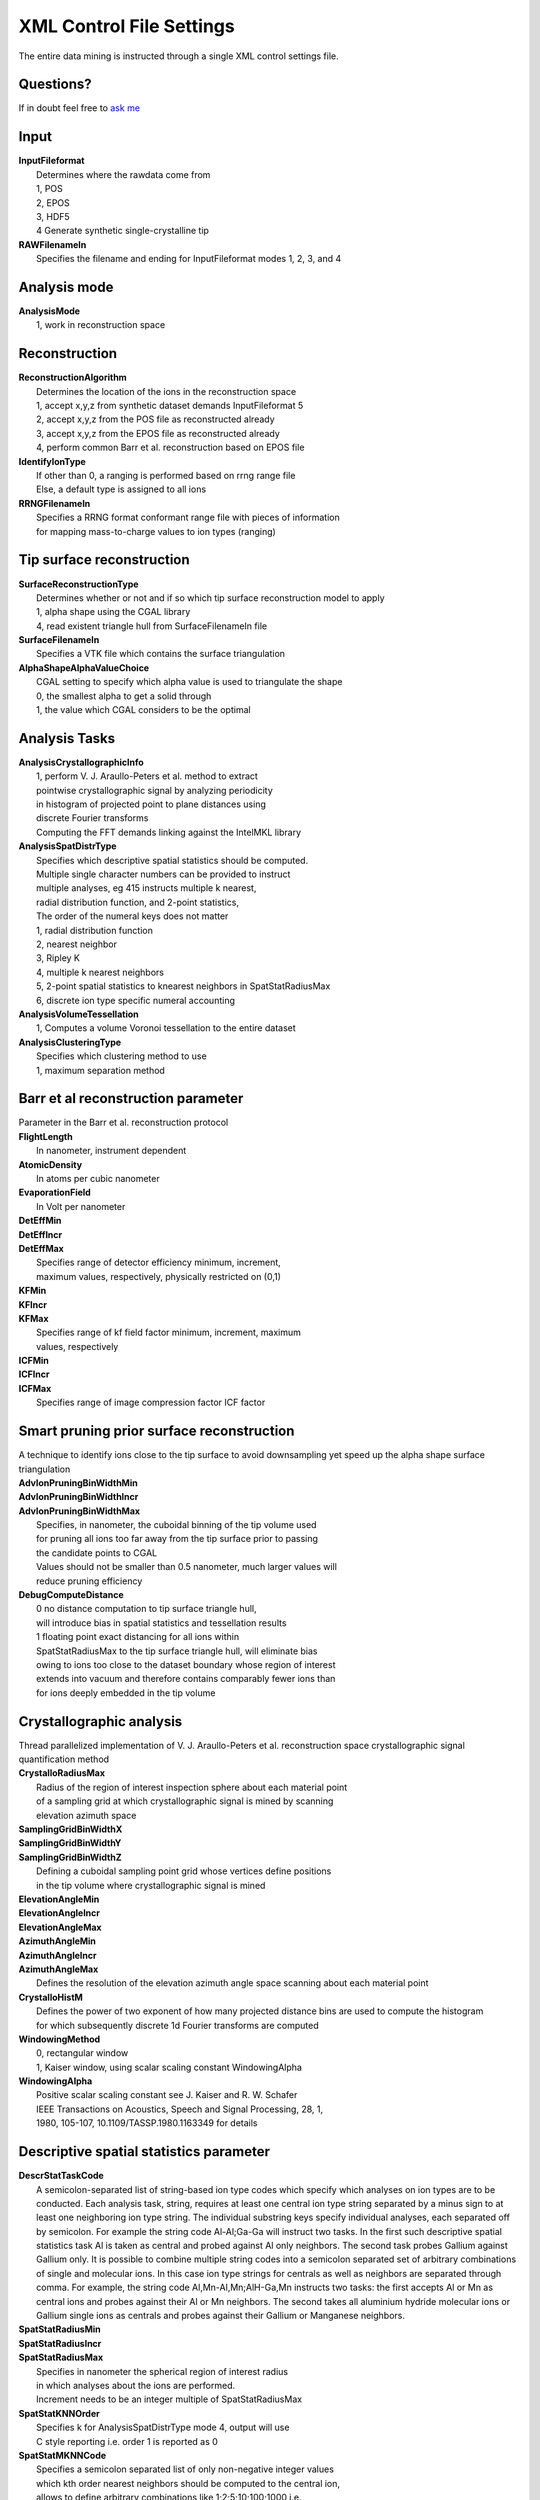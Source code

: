 **XML Control File Settings**
=============================
The entire data mining is instructed through a single XML control settings file.

.. figure:: ../images/PARAPROBEWorkflow_02.png
..   :scale: 5%
..   :align: left
..   :target: https://github.com/mkuehbach/PARAPROBE


Questions?
^^^^^^^^^^
If in doubt feel free to ask_ me_

 .. _ask: https://bigmax.iwww.mpg.de/39151/bigmax-software-engineering-consultant
 .. _me: https://www.mpie.de/person/51206/2656491


Input
^^^^^
| **InputFileformat**
|	Determines where the rawdata come from
|	1, POS
|	2, EPOS
|	3, HDF5
.. |	4, APT, the new open source file format introduced with Cameca IVAS 4
|	4 Generate synthetic single-crystalline tip
| **RAWFilenameIn**
|	Specifies the filename and ending for InputFileformat modes 1, 2, 3, and 4

Analysis mode
^^^^^^^^^^^^^
| **AnalysisMode**
|	1, work in reconstruction space

Reconstruction
^^^^^^^^^^^^^^
| **ReconstructionAlgorithm**
|	Determines the location of the ions in the reconstruction space
|	1, accept x,y,z from synthetic dataset demands InputFileformat 5
|	2, accept x,y,z from the POS file as reconstructed already
|	3, accept x,y,z from the EPOS file as reconstructed already
|	4, perform common Barr et al. reconstruction based on EPOS file
| **IdentifyIonType**
|	If other than 0, a ranging is performed based on rrng range file 
|	Else, a default type is assigned to all ions
| **RRNGFilenameIn**
|	Specifies a RRNG format conformant range file with pieces of information
|	for mapping mass-to-charge values to ion types (ranging)

Tip surface reconstruction
^^^^^^^^^^^^^^^^^^^^^^^^^^
| **SurfaceReconstructionType**
|	Determines whether or not and if so which tip surface reconstruction model to apply
|	1, alpha shape using the CGAL library
|	4, read existent triangle hull from SurfaceFilenameIn file
| **SurfaceFilenameIn**
|	Specifies a VTK file which contains the surface triangulation
| **AlphaShapeAlphaValueChoice**
|	CGAL setting to specify which alpha value is used to triangulate the shape
|	0, the smallest alpha to get a solid through
|	1, the value which CGAL considers to be the optimal

Analysis Tasks
^^^^^^^^^^^^^^
| **AnalysisCrystallographicInfo**
|	1, perform V. J. Araullo-Peters et al. method to extract 
|	pointwise crystallographic signal by analyzing periodicity
| 	in histogram of projected point to plane distances using 
|	discrete Fourier transforms
|	Computing the FFT demands linking against the IntelMKL library

| **AnalysisSpatDistrType**
|	Specifies which descriptive spatial statistics should be computed. 
|	Multiple single character numbers can be provided to instruct 
|	multiple analyses, eg 415 instructs multiple k nearest, 
|	radial distribution function, and 2-point statistics, 
|	The order of the numeral keys does not matter
|	1, radial distribution function
|	2, nearest neighbor
|	3, Ripley K
|	4, multiple k nearest neighbors
|	5, 2-point spatial statistics to knearest neighbors in SpatStatRadiusMax
|	6, discrete ion type specific numeral accounting

| **AnalysisVolumeTessellation**
|	1, Computes a volume Voronoi tessellation to the entire dataset

| **AnalysisClusteringType**
|	Specifies which clustering method to use
|	1, maximum separation method

Barr et al reconstruction parameter
^^^^^^^^^^^^^^^^^^^^^^^^^^^^^^^^^^^
| Parameter in the Barr et al. reconstruction protocol
| **FlightLength**
|	In nanometer, instrument dependent
| **AtomicDensity**
|	In atoms per cubic nanometer
| **EvaporationField**
|	In Volt per nanometer
| **DetEffMin**
| **DetEffIncr**
| **DetEffMax**
|	Specifies range of detector efficiency minimum, increment, 
|	maximum values, respectively, physically restricted on (0,1)
| **KFMin**
| **KFIncr**
| **KFMax**
|	Specifies range of kf field factor minimum, increment, maximum 
|	values, respectively
| **ICFMin**
| **ICFIncr**
| **ICFMax**
|	Specifies range of image compression factor ICF factor

Smart pruning prior surface reconstruction
^^^^^^^^^^^^^^^^^^^^^^^^^^^^^^^^^^^^^^^^^^
| A technique to identify ions close to the tip surface to avoid downsampling yet speed up the alpha shape surface triangulation
| **AdvIonPruningBinWidthMin**
| **AdvIonPruningBinWidthIncr**
| **AdvIonPruningBinWidthMax**
|	Specifies, in nanometer, the cuboidal binning of the tip volume used 
|	for pruning all ions too far away from the tip surface prior to passing
|	the candidate points to CGAL
|	Values should not be smaller than 0.5 nanometer, much larger values will
|	reduce pruning efficiency
| **DebugComputeDistance**
|	0 no distance computation to tip surface triangle hull, 
|	will introduce bias in spatial statistics and tessellation results
|	1 floating point exact distancing for all ions within 
|	SpatStatRadiusMax to the tip surface triangle hull, will eliminate bias
|	owing to ions too close to the dataset boundary whose region of interest
|	extends into vacuum and therefore contains comparably fewer ions than
|	for ions deeply embedded in the tip volume

Crystallographic analysis
^^^^^^^^^^^^^^^^^^^^^^^^^
| Thread parallelized implementation of V. J. Araullo-Peters et al. reconstruction space crystallographic signal quantification method
| **CrystalloRadiusMax**
|	Radius of the region of interest inspection sphere about each material point
|	of a sampling grid at which crystallographic signal is mined by scanning
|	elevation azimuth space
| **SamplingGridBinWidthX**
| **SamplingGridBinWidthY**
| **SamplingGridBinWidthZ**
|	Defining a cuboidal sampling point grid whose vertices define positions
|	in the tip volume where crystallographic signal is mined
| **ElevationAngleMin**
| **ElevationAngleIncr**
| **ElevationAngleMax**
| **AzimuthAngleMin**
| **AzimuthAngleIncr**
| **AzimuthAngleMax**
|	Defines the resolution of the elevation azimuth angle space scanning about each material point 
| **CrystalloHistM**
|	Defines the power of two exponent of how many projected distance bins are used to compute the histogram
|	for which subsequently discrete 1d Fourier transforms are computed
| **WindowingMethod**
|	0, rectangular window
|	1, Kaiser window, using scalar scaling constant WindowingAlpha
| **WindowingAlpha**
|	Positive scalar scaling constant see J. Kaiser and R. W. Schafer 
|	IEEE Transactions on Acoustics, Speech and Signal Processing, 28, 1, 
|	1980, 105-107, 10.1109/TASSP.1980.1163349 for details


Descriptive spatial statistics parameter
^^^^^^^^^^^^^^^^^^^^^^^^^^^^^^^^^^^^^^^^
| **DescrStatTaskCode**
|	A semicolon-separated list of string-based ion type codes which specify which analyses on ion types are to be conducted. Each analysis task, string, requires at least one central ion type string separated by a minus sign to at least one neighboring ion type string. The individual substring keys specify individual analyses, each separated off by semicolon. For example the string code Al-Al;Ga-Ga will instruct two tasks. In the first such descriptive spatial statistics task Al is taken as central and probed against Al only neighbors. The second task probes Gallium against Gallium only. It is possible to combine multiple string codes into a semicolon separated set of arbitrary combinations of single and molecular ions. In this case ion type strings for centrals as well as neighbors are separated through comma. For example, the string code Al,Mn-Al,Mn;AlH-Ga,Mn instructs two tasks: the first accepts Al or Mn as central ions and probes against their Al or Mn neighbors. The second takes all aluminium hydride molecular ions or Gallium single ions as centrals and probes against their Gallium or Manganese neighbors.
| **SpatStatRadiusMin**
| **SpatStatRadiusIncr**
| **SpatStatRadiusMax**
|	Specifies in nanometer the spherical region of interest radius
|	in which analyses about the ions are performed. 
|	Increment needs to be an integer multiple of SpatStatRadiusMax
| **SpatStatKNNOrder**
|	Specifies k for AnalysisSpatDistrType mode 4, output will use 
|	C style reporting i.e. order 1 is reported as 0
| **SpatStatMKNNCode**
|	Specifies a semicolon separated list of only non-negative integer values 
|	which kth order nearest neighbors should be computed to the central ion, 
|	allows to define arbitrary combinations like 1;2;5;10;100;1000,i.e.
|	the first, second, fifth, tenth, hundredth, and thousandth nearest neighbor
| **SpatStatAdditionalLabelRandomization**
|	If set to 1 allows to randomize all ion type labels across point cloud 
|	and re-run the clustering analysis against, otherwise no randomization is done. |	Applied randomizations are reset after each task to not invalidate the data set.

Clustering analyses parameter
^^^^^^^^^^^^^^^^^^^^^^^^^^^^^
| **ClusteringTaskCode**
|	Syntax is the same as **DescrStatTaskCode**, different tasks can be defined. 
| **ClustMaxSepDmaxMin**
| **ClustMaxSepDmaxIncr**
| **ClustMaxSepDmaxMax**
|	Specifies in nanometer the range and stepping of the Dmax parameter used 
|	to perform a set of independent maximum separation clustering analyses 
|	with different Dmax values but same Nmin.
| **ClustMaxSepNmin**
|	Minimum number of ions **inclusive/exclusive** to consider a cluster.
| **ClustAPosterioriSpatStat**
|	If 1 performs a spatial distribution analysis on the clustered ions after 
|	the clustering analysis, this support is in beta stage


Tessellation analyses
^^^^^^^^^^^^^^^^^^^^^
| **SurfaceCellsCarvingRadius**
|	This specifies a shell of thickness SurfaceCellsCarvingRadius in nanometer
|	in which cells are not computed because they are too close to the tip surface 
|	to assure that their geometry is unaffected by the discontinuity of 
|	of the non-periodic finite point cloud


Visualization options
^^^^^^^^^^^^^^^^^^^^^
If set to value 1 switched on, if set to 0 switched off
Some of the output will be written into an HDF5 file. Complementary XDMF files will
be written for visualization purposes

| **IOReconstruction**
|	Write ion positions and ranging information to VTK file
| **IOTriangulation**
|	Write tip surface triangle hull for visualization
| **IOTriangulationBVH**
|	Write VTK file which visualizes the bounded volume hierarchy used for fast triangle location queries
| **IOKDTreePartitioning**
|	Write VTK file that visualizes the aggregate of thread local KDTrees into which the ions were partitioned
| **IOHKFilteredIons**
|	Write candidate ion positions and ranging information to VTK file
| **IOHKClusterID**
|	Write smart pruning bin information to binary file, unsigned int x+yNX+zNXY implicitly encoded
| **IOIonTipSurfDistances**
|	Write distance of ions to surface to VTK file
| **IOVoronoiDescrStats**
|	Report volume and number of faces of each tessellation cell in HDF5 file but not their geometry
| **IOVoronoiCellPositions**
|	Report 3D positions of each Voronoi cell linked to cell attributes
| **IOVoronoiTopoGeom**
|	Report also the topology and geometry of every cell. 
|	**Mind that this takes approximately 100 Byte per cell**, i.e. 
|	the option may not be feasible to use when working with large tip volumina
|	as it will generate Terabyte sized results files!
| **IOCrystallography**
|	Report results of V. J. Araullo-Peters method of extracting crystallographic signal


Synthetic tip
^^^^^^^^^^^^^
Parameter specifying geometry and size of synthetic tip. Shape is conical frustum with spherical cap on top and spherical cap cut out at the bottom.
So far the support for tip geometry is simplistic defining hardcoded single-crystalline pure Al tip with optional monodisperse Al3Sc precipitate fraction.

| **SimRelBottomRadius**
| **SimRelTopRadius**
| **SimRelBottomCapHeight**
|	Only frustum height
| **SimRelTopCapHeight**https://
|	All four relative to frustum height ie. restricted on 0,1
| **SimMatrixLatticeConstant**
|	Currently aluminium single-crystalline pillar.
| **SimNumberOfAtoms**
|	How many ions assuming full efficiency.
| **SimDetectionEfficiency**
|	Fraction of NumberOfAtoms to place, sampling randomly MersenneTwister
| **SimFiniteSpatResolutionX**
| **SimFiniteSpatResolutionY**
| **SimFiniteSpatResolutionZ**
|	Sigma parameter of normal distribution about lattice position by means of which ion is displaced about ideal position, in nanometer
| **SimNumberOfCluster**
|	How many Al3Sc cluster to place in bounding box about the tip
| **SimClusterRadiusMean**
| **SimClusterRadiusSigmaSqr**
|	Lognormal distribution parameter NOT expectation value and variance for cluster size distribution, currently all cluster same size mean, in nanometer


Performance
^^^^^^^^^^^
| **UseNUMABinding**
|	Optional feature. The suggestion is to switch it off by default, i.e. set any value other than 1. Instead, if switched on 1, it will instruct to use the NUMA API library to pin the threads to specific cores at runtime. This is not per se not portable across different machine topologies. Users need to inspect their machine topology first (using hwloc_ for instance) and modify the corresponding section in the source code.

 .. _hwloc: https://www.open-mpi.org/projects/hwloc/

